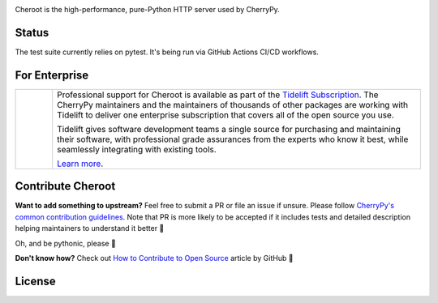 .. image:: https://img.shields.io/pypi/v/cheroot.svg
   :target: https://pypi.org/project/cheroot

.. image:: https://tidelift.com/badges/package/pypi/cheroot
   :target: https://tidelift.com/subscription/pkg/pypi-cheroot?utm_source=pypi-cheroot&utm_medium=readme
   :alt: Cheroot is available as part of the Tidelift Subscription

.. image:: https://circleci.com/gh/cherrypy/cheroot/tree/master.svg?style=svg
   :target: https://circleci.com/gh/cherrypy/cheroot/tree/master

.. image:: https://github.com/cherrypy/cheroot/workflows/Test%20suite/badge.svg
   :target: https://github.com/cherrypy/cheroot/actions?query=workflow%3A%22Test+suite%22+branch%3Amaster
   :alt: GitHub Actions Workflow — Test suite

.. image:: https://github.com/cherrypy/cheroot/workflows/Code%20quality/badge.svg
   :target: https://github.com/cherrypy/cheroot/actions?query=workflow%3A%22Code+quality%22+branch%3Amaster
   :alt: GitHub Actions Workflow — Code quality

.. image:: https://img.shields.io/badge/license-BSD-blue.svg?maxAge=3600
   :target: https://pypi.org/project/cheroot

.. image:: https://img.shields.io/pypi/pyversions/cheroot.svg
   :target: https://pypi.org/project/cheroot

.. image:: https://codecov.io/gh/cherrypy/cheroot/branch/master/graph/badge.svg
   :target: https://codecov.io/gh/cherrypy/cheroot
   :alt: codecov

.. image:: https://readthedocs.org/projects/cheroot/badge/?version=latest
   :target: https://cheroot.cherrypy.org/en/latest/?badge=latest

.. image:: https://img.shields.io/badge/StackOverflow-Cheroot-blue.svg
   :target: https://stackoverflow.com/questions/tagged/cheroot+or+cherrypy

.. image:: https://img.shields.io/gitter/room/cherrypy/cherrypy.svg
   :target: https://gitter.im/cherrypy/cherrypy

.. image:: https://img.shields.io/badge/PRs-welcome-brightgreen.svg?style=flat-square
   :target: http://makeapullrequest.com/

.. image:: https://app.fossa.io/api/projects/git%2Bgithub.com%2Fcherrypy%2Fcheroot.svg?type=shield
   :target: https://app.fossa.io/projects/git%2Bgithub.com%2Fcherrypy%2Fcheroot?ref=badge_shield
   :alt: FOSSA Status

Cheroot is the high-performance, pure-Python HTTP server used by CherryPy.

Status
======

The test suite currently relies on pytest. It's being run via GitHub
Actions CI/CD workflows.

For Enterprise
==============

.. list-table::
   :widths: 10 100

   * - |tideliftlogo|
     - Professional support for Cheroot is available as part of the
       `Tidelift Subscription`_.  The CherryPy maintainers and the
       maintainers of thousands of other packages are working with
       Tidelift to deliver one enterprise subscription that covers all
       of the open source you use.

       Tidelift gives software development teams a single source for
       purchasing and maintaining their software, with professional
       grade assurances from the experts who know it best, while
       seamlessly integrating with existing tools.

       `Learn more <Tidelift Subscription_>`_.

.. _Tidelift Subscription: https://tidelift.com/subscription/pkg/pypi-cheroot?utm_source=pypi-cheroot&utm_medium=referral&utm_campaign=readme

.. |tideliftlogo| image:: https://cdn2.hubspot.net/hubfs/4008838/website/logos/logos_for_download/Tidelift_primary-shorthand-logo.png
   :target: https://tidelift.com/subscription/pkg/pypi-cheroot?utm_source=pypi-cheroot&utm_medium=readme
   :width: 75
   :alt: Tidelift

Contribute Cheroot
==================
**Want to add something to upstream?** Feel free to submit a PR or file an issue
if unsure. Please follow `CherryPy's common contribution guidelines
<https://github.com/cherrypy/cherrypy/blob/master/.github/CONTRIBUTING.rst>`_.
Note that PR is more likely to be accepted if it includes tests and detailed
description helping maintainers to understand it better 🎉

Oh, and be pythonic, please 🐍

**Don't know how?** Check out `How to Contribute to Open Source
<https://opensource.guide/how-to-contribute/>`_ article by GitHub 🚀


License
=======
.. image:: https://app.fossa.io/api/projects/git%2Bgithub.com%2Fcherrypy%2Fcheroot.svg?type=large
   :target: https://app.fossa.io/projects/git%2Bgithub.com%2Fcherrypy%2Fcheroot?ref=badge_large
   :alt: FOSSA Status
